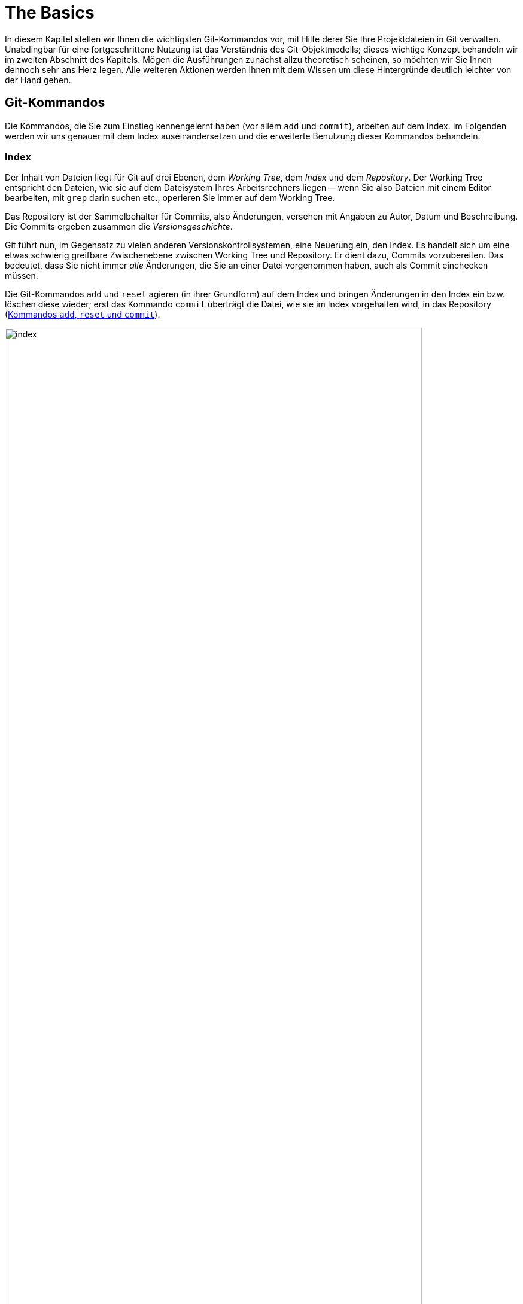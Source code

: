 // adapted from: "grundlagen.txt"

[[ch.basics]]
= The Basics
// Grundlagen

// >>> footnotes definitions >>>>>>>>>>>>>>>>>>>>>>>>>>>>>>>>>>>>>>>>>>>>>>>>>>>

:fn12: pass:q[footnote:[ \
Standardmäßig sind Wörter durch ein oder mehr Leerzeichen getrennt; Sie können aber einen anderen regulären Ausdruck angeben, um zu bestimmen, was ein Wort ist: `git diff --word-diff-regex=<regex>`. \
Siehe hierzu auch die Man-Page `git-diff(1)`.]]

:fn13: pass:q[footnote:[ \
Das ist eine Anweisung für den Kernel, welches Programm zum Interpretieren des Scripts verwendet werden soll. \
Typische Shebang-Zeilen sind etwa `&num;!/bin/sh` oder `&num;!/usr/bin/perl`.]]

:fn14: pass:q[footnote:[ \
Genaugenommen führt die Option `-p` direkt in den _Patch-Mode_ des _Interactive-Mode_ von `git add`. \
Der Interactive-Mode wird aber in der Praxis -- im Gegensatz zu dem Patch-Mode -- sehr selten verwendet und ist deswegen hier nicht weiter beschrieben. \
Die Dokumentation dazu finden Sie in der Man-Page `git-add(1)` im Abschnitt "`Interactive Mode`".]]

:fn15: pass:q[footnote:[ \
Git öffnet dann den Hunk in einem Editor; unten sehen Sie eine Anleitung, wie Sie den Hunk editieren: Um gelöschte Zeilen (mit `-` präfigiert) zu löschen – also nicht dem Index hinzuzufügen, sie aber im Working Tree zu behalten! –, ersetzen Sie das Minuszeichen durch ein Leerzeichen (die Zeile wird zu "`Kontext`"). \
Um `+`-Zeilen zu löschen, entfernen Sie diese einfach aus dem Hunk.]]

:fn16: pass:q[footnote:[ \
Sie können Hunks in der Regel aber nicht beliebig teilen. \
Zumindest eine Zeile _Kontext_, also eine Zeile ohne Präfix `+` oder `-`, muss dazwischen liegen. \
Wollen Sie den Hunk dennoch teilen, müssen Sie mit `e` für _edit_ arbeiten.]]

:fn17: pass:q[footnote:[ \
Sie können diese Informationen u.a. in `gitk` sehen oder mit dem Kommando `git log --pretty=fuller`.]]

:fn18: pass:q[footnote:[ \
Tatsächlich erstellt Git einen neuen Commit, dessen Änderungen eine Kombination der Änderungen des alten Commits und des Index ist. \
Der neue Commit _ersetzt_ dann den alten.]]

:fn19: pass:q[footnote:[Durch `git rm` löschen Sie eine Datei mit dem nächsten Commit; sie bleibt jedoch im Commit-Verlauf erhalten. Wie man eine Datei vollständig, also auch aus der Versionsgeschichte, löscht, ist in xref:gitbuch_08.adoc#sec.fb-censor[] nachzulesen.]]

:fn20: footnote:[Dieses und die folgenden Beispiele stammen aus dem Git-Repository.]

:fn21: pass:q[footnote:[ \
Sie können das Repository, das auf den folgenden Seiten detailliert untersucht wird, mit dem Befehl `git clone git://github.com/gitbuch/objektmodell-beispiel.git` herunterladen.]]

:fn22: pass:q[footnote:[ \
https://de.wikipedia.org/wiki/Secure_Hash_Algorithm, "`Schwächen`".]]

// @FIXME DEAD LINK IN FOOTNOTE 23

:fn23: footnote:[http://kerneltrap.org/mailarchive/git/2006/8/27/211001]

:fn24:  pass:q[footnote:[ \
Die technische Dokumentation bietet die Man-Page `gittutorial-2(7)`.]]

:fn25: footnote:[ \
Das Tag-Objekt wird hier nicht dargestellt, da es für das Verständnis der Objektstruktur nicht notwendig ist. \
Sie finden es stattdessen in  <<fig.tag-objekt>>.]

:fn26: pass:q[footnote:[ \
Git speichert sämtliche Objekte unterhalb von `.git/objects`. \
Man unterscheidet zwischen _Loose Objects_ und _Packfiles_. Die "`losen`" Objekte speichern den Inhalt in einer Datei, deren Name der SHA-1-Summe des Inhalts entspricht (Git speichert pro Objekt eine Datei). \
Im Gegensatz dazu sind Packfiles komprimierte _Archive_ von vielen Objekten. \
Das geschieht aus Performancegründen: Nicht nur ist die Übertragung bzw. Speicherung dieser Archive effizienter, auch wird das Dateisystem entlastet.]]

:fn27: pass:q[footnote:[ \
Intern kennt Git natürlich Mechanismen, um Blobs als Deltas anderer Blobs zu erkennen und diese platzsparend zu _Packfiles_ zusammenzuschnüren.]]

:fn28: pass:q[footnote:[ \
Diese beiden Eigenschaften _gerichtet_ und _azyklisch_ sind die einzig notwendige Beschränkung, die man an einen Graphen stellen muss, der Änderungen über Zeit abbildet: Weder kann man zukünftige Änderungen referenzieren (Richtung der Kanten zeigt immer in die Vergangenheit), noch kann man irgendwann an einem Punkt ankommen, von dem aus der Weg schon vorgezeichnet ist (Zirkelschluss).]]

// <<<<<<<<<<<<<<<<<<<<<<<<<<<<<<<<<<<<<<<<<<<<<<<<<<<<<<<<<<<<<<<<<<<<<<<<<<<<<

In diesem Kapitel stellen wir Ihnen die wichtigsten Git-Kommandos vor,
mit Hilfe derer Sie Ihre Projektdateien in Git verwalten. Unabdingbar
für eine fortgeschrittene Nutzung ist das Verständnis des
Git-Objektmodells; dieses wichtige Konzept behandeln wir im zweiten Abschnitt
des Kapitels. Mögen die Ausführungen zunächst allzu theoretisch
scheinen, so möchten wir Sie Ihnen dennoch sehr ans Herz legen. Alle
weiteren Aktionen werden Ihnen mit dem Wissen um diese Hintergründe
deutlich leichter von der Hand gehen.



[[sec.grundlagen]]
== Git-Kommandos

Die Kommandos, die Sie zum Einstieg kennengelernt haben (vor allem
`add` und `commit`), arbeiten auf dem Index. Im
Folgenden werden wir uns genauer mit dem Index auseinandersetzen und
die erweiterte Benutzung dieser Kommandos behandeln.

[[sec.index]]
=== Index

Der Inhalt von Dateien liegt für Git auf drei Ebenen, dem
_Working Tree_, dem _Index_ und dem _Repository_.  Der
Working Tree entspricht den Dateien, wie sie auf dem Dateisystem Ihres
Arbeitsrechners liegen -- wenn Sie also Dateien mit einem Editor
bearbeiten, mit `grep` darin suchen etc., operieren Sie immer
auf dem Working Tree.

Das Repository ist der Sammelbehälter für Commits, also Änderungen,
versehen mit Angaben zu Autor, Datum und Beschreibung. Die Commits
ergeben zusammen die _Versionsgeschichte_.

Git führt nun, im Gegensatz zu vielen anderen
Versionskontrollsystemen, eine Neuerung ein, den Index. Es handelt
sich um eine etwas schwierig greifbare Zwischenebene zwischen Working
Tree und Repository. Er dient dazu, Commits vorzubereiten. Das
bedeutet, dass Sie nicht immer _alle_ Änderungen, die Sie an
einer Datei vorgenommen haben, auch als Commit einchecken müssen.

Die Git-Kommandos `add` und `reset` agieren (in ihrer
Grundform) auf dem Index und bringen Änderungen in den Index ein bzw.
löschen diese wieder; erst das Kommando `commit` überträgt die
Datei, wie sie im Index vorgehalten wird, in das Repository (<<fig.index>>).

.Kommandos `add`, `reset` und `commit`
image::index.png[id="fig.index",scaledwidth="90%",width="90%"]

Im Ausgangszustand, das heißt wenn `git status` die Nachricht
`nothing to commit` ausgibt, sind Working Tree und Index mit
`HEAD` synchronisiert. Der Index ist also nicht
"`leer`", sondern enthält die Dateien im gleichen Zustand, wie
sie im Working Tree vorliegen.

In der Regel ist dann der Arbeitsablauf folgender: Zuerst nehmen Sie mit
einem Editor eine Veränderung am Working Tree vor. Diese Veränderung
wird durch `add` in den Index übernommen und schließlich per
`commit` im Repository abgespeichert.


Sie können sich die Unterschiede zwischen diesen drei Ebenen jeweils
durch das `diff`-Kommando anzeigen lassen.  Ein simples
`git diff` zeigt die Unterschiede zwischen Working Tree und
Index an -- also die Unterschiede zwischen den (tatsächlichen) Dateien
auf Ihrem Arbeitssystem und den Dateien, wie sie eingecheckt würden,
wenn Sie `git commit` aufrufen würden.

Das Kommando `git diff --staged` zeigt hingegen die
Unterschiede zwischen Index (der auch _Staging Area_ genannt
wird) und Repository an, also die Unterschiede, die ein Commit ins
Repository übertragen würde. Im Ausgangszustand, wenn Working Tree und Index
mit `HEAD` synchron sind, erzeugen weder `git diff` noch
`git diff --staged` eine Ausgabe.

Wollen Sie alle
Änderungen an allen Dateien übernehmen, gibt es zwei
Abkürzungen: Zunächst die Option `-u` bzw. `--update`
von `git add`.  Dadurch werden alle Veränderungen in den Index
übertragen, aber noch kein Commit erzeugt. Weiter abkürzen können Sie
mit der Option `-a` bzw.  `--all` von `git
 commit`. Dies ist eine Kombination aus `git add -u` und
`git commit`, wodurch alle Veränderungen an allen Dateien in
einem Commit zusammengefasst werden -- Sie umgehen den Index.
Vermeiden Sie es, sich diese Optionen zur Angewohnheit zu machen -- sie
sind zwar gelegentlich als Abkürzung ganz praktisch, verringern aber
die Flexibilität.




[[sec.diff-color-words]]
==== Diff auf Wortbasis

Ein alternatives Ausgabeformat für `git diff` ist das
sog. _Word-Diff_, das über die Option
`--word-diff` zur Verfügung steht.  Statt der entfernten
und hinzugefügten Zeilen zeigt die Ausgabe von `git diff`
mit einer entsprechenden Syntax sowie farblich kodiert die
hinzugekommenen (grün) und entfernten (rot)
Wörter.{fn12}
Das ist dann praktisch, wenn Sie in
einer Datei nur einzelne Wörter ändern, beispielsweise bei der
Korrektur von AsciiDoc- oder LaTeX-Dokumenten, denn ein Diff ist schwierig zu lesen,
wenn sich hinzugefügte und entfernte Zeile nur durch ein einziges Wort
unterscheiden:


[subs="macros,quotes"]
--------
$ *git diff*
...
-   die Option \`--color-words` zur Verfgung steht. Statt der entfernten
+   die Option \`--color-words` zur Verfügung steht. Statt der entfernten
...
--------


Verwenden Sie hingegen die Option `--word-diff`, so werden nur geänderte
Wörter entsprechend markiert angezeigt; außerdem werden Zeilenumbrüche
ignoriert, was ebenfalls sehr praktisch ist, weil eine Neuausrichtung
der Wörter nicht als Änderung in die Diff-Ausgabe eingeht:

[subs="macros,quotes"]
--------
$ *git diff --word-diff*
...
--color-words zur [-Verfgung-]{+Verfügung+} steht.
...
--------

[TIP]
=================
Falls Sie viel mit Fließtext arbeiten, bietet es sich an, ein Alias zur
Abkürzung dieses Befehls einzurichten, so dass Sie beispielsweise nur
noch `git dw` eingeben müssen:


[subs="macros,quotes"]
------
$ *git config --global alias.dw "diff --word-diff"*
------
=================

[[sec.add-p]]
=== Commits schrittweise erstellen

Warum aber sollte man Commits schrittweise erstellen -- will man nicht
immer alle Änderungen auch einchecken?

Ja, natürlich will man seine Änderungen in der Regel vollständig
übernehmen. Es kann allerdings sinnvoll sein, sie in Schritten
einzupflegen, um etwa die Entwicklungsgeschichte besser abzubilden.

Ein Beispiel: Sie haben in den vergangenen drei Stunden intensiv an
Ihrem Software-Projekt gearbeitet, haben aber, weil es so spannend
war, vergessen, die vier neuen Features in handliche Commits zu
verpacken. Zudem sind die Features über diverse Dateien verstreut.

Im besten Fall wollen Sie also selektiv arbeiten, d.h. nicht alle
Veränderungen aus einer Datei in einen Commit übernehmen, sondern nur
bestimmte Zeilen (Funktionen, Definitionen, Tests, ...), und das auch
noch aus verschiedenen Dateien.

Der Index von Git bietet dafür die gewünschte Flexibilität. Sie
sammeln einige Änderungen im Index und verpacken sie in einem Commit
-- alle anderen Änderungen bleiben aber nach wie vor in den Dateien
erhalten.

Wir wollen das anhand des "`Hello World!`"-Beispiels aus dem
vorigen Kapitel illustrieren.  Zur Erinnerung der Inhalt der Datei
`hello.pl`:

--------
# Hello World! in Perl
print "Hello World!\n";
--------

Nun präparieren wir die Datei so, dass sie mehrere unabhängige
Veränderungen hat, die wir _nicht_ in einem einzelnen Commit
zusammenfassen wollen. Zunächst fügen wir eine _Shebang_-Zeile
am Anfang hinzu.{fn13}
Außerdem
kommt eine Zeile hinzu, die den Autor benennt, sowie eine
Perl-Anweisung `use strict`, die den Perl-Interpreter anweist,
bei der Syntaxanalyse möglichst streng zu sein. Wichtig ist für unser
Beispiel, dass die Datei an mehreren Stellen verändert wurde:

--------
#!/usr/bin/perl
# Hello World! in Perl
# Author: Valentin Haenel
use strict;
print "Hello World!\n";
--------

Mit einem einfachen `git add hello.pl` würden alle neuen Zeilen
dem Index hinzugefügt -- der Stand der Datei im Index wäre also der
gleiche wie im Working Tree. Stattdessen verwenden wir die Option
`--patch` bzw. kurz `-p`.{fn14}
Dies hat zur Folge, dass
wir interaktiv gefragt werden, welche Veränderungen wir dem Index
hinzufügen wollen. Git bietet uns jede Veränderung einzeln an, und wir
können von Fall zu Fall entscheiden, wie wir mit dieser verfahren
wollen:

[subs="macros,quotes"]
--------
$ *git add -p*
diff --git a/hello.pl b/hello.pl
index c6f28d5..908e967 100644
--- a/hello.pl
pass:quotes[\+++ b/hello.pl]
@@ -1,2 +1,5 @@
+\#!/usr/bin/perl
 # Hello World! in Perl
+# Author: Valentin Haenel
+use strict;
 print "Hello World!\n";
Stage this hunk [y,n,q,a,d,/,s,e,?]?
--------

Hier zeigt Git alle Änderungen an, da sie im Code sehr nah
beieinander liegen. Bei weit auseinanderliegenden oder auf
verschiedene Dateien verteilten Veränderungen werden sie getrennt
angeboten. Der Begriff _Hunk_ bezeichnet lose zusammenhängende
Zeilen im Quellcode. Wir haben an dieser Stelle unter anderem folgende Optionen:

--------
Stage this hunk[y,n,q,a,d,/,s,e,?]?
--------

Die Optionen sind jeweils nur einen Buchstaben lang und schwierig zu
merken. Eine kleine Erinnerung erhalten Sie immer durch _[?]_.
Die wichtigsten Optionen haben wir im Folgenden
zusammengefasst.


`y` (_yes_):: Übernimm den aktuellen Hunk in den Index.

`n` (_no_):: Übernimm den aktuellen Hunk nicht.

`q` (_quit_):: Übernimm weder den aktuellen Hunk noch einen der folgenden.

`a` (_all_):: Übernimm den aktuellen Hunk und alle, die folgen (in der aktuellen Datei).

`s` (_split_):: Versuche, den aktuellen Hunk zu teilen.

`e` (_edit_):: Editiere den aktuellen Hunk.{fn15}


In dem Beispiel teilen wir den aktuellen Hunk und geben
`s` für _split_ ein.


[subs="macros,quotes"]
--------
Stage this hunk [y,n,q,a,d,/,s,e,?]? *[s]*
Split into 2 hunks.
@@ -1 +1,2 @@
+#!/usr/bin/perl
 # Hello World! in Perl
--------

Git bestätigt, dass der Hunk erfolgreich geteilt werden konnte, und
bietet uns nun ein Diff an, das nur die Shebang-Zeile
enthält.{fn16}
Wir geben `y` für
_yes_ an und beim nächsten Hunk `q` für _quit_.  Um
zu überprüfen, ob alles geklappt hat, verwenden wir `git diff`
mit der Option `--staged`, die den Unterschied zwischen
Index und `HEAD` (dem neuesten Commit)
anzeigt:

[subs="macros,quotes"]
--------
$ *git diff --staged*
diff --git a/hello.pl b/hello.pl
index c6f28d5..d2cc6dc 100644
--- a/hello.pl
pass:quotes[\+++ b/hello.pl]
@@ -1,2 +1,3 @@
+#!/usr/bin/perl
 # Hello World! in Perl
 print "Hello World!\n";
--------

Um zu sehen, welche Veränderungen sich noch _nicht_ im Index
befinden, reicht ein einfacher Aufruf von `git diff`, der uns
zeigt, dass sich -- wie erwartet -- noch zwei Zeilen im Working Tree
befinden:

[subs="macros,quotes"]
--------
$ *git diff*
diff --git a/hello.pl b/hello.pl
index d2cc6dc..908e967 100644
--- a/hello.pl
pass:quotes[\+++ b/hello.pl]
@@ -1,3 +1,5 @@
 \#!/usr/bin/perl
 # Hello World! in Perl
+# Author: Valentin Haenel
+use strict;
 print "Hello World!\n";
--------


An dieser Stelle könnten wir einen Commit erzeugen, wollen zur
Demonstration aber noch einmal von vorn beginnen. Darum setzen wir
mit `git reset HEAD` den Index zurück.

[subs="macros,quotes"]
--------
$ *git reset HEAD*
Unstaged changes after reset:
M   hello.pl
--------

Git bestätigt und nennt die Dateien, in denen sich Veränderungen
befinden; in diesem Fall ist es nur die eine.

Das Kommando `git reset` ist gewissermaßen das Gegenstück zu
`git add`: Statt Unterschiede aus dem Working Tree in den Index
zu übertragen, überträgt `reset` Unterschiede aus dem
Repository in den Index. Änderungen _in den_ Working Tree zu
übertragen, ist möglicherweise destruktiv, da Ihre Änderungen
verlorengehen könnten. Daher ist dies nur mit der Option
`--hard` möglich, die wir in <<sec.reset>>
behandeln.

Sollten Sie häufiger `git add -p` verwenden, ist es nur eine
Frage der Zeit, bis Sie versehentlich einen Hunk auswählen, den Sie
eigentlich gar nicht wollten. Sollte der Index leer gewesen sein, ist
dies kein Problem, da Sie ihn ja zurücksetzen können, um von vorn
anzufangen. Problematisch wird es erst, wenn Sie bereits viele
Veränderungen im Index aufgezeichnet haben und diese nicht verlieren
möchten, Sie also einen bestimmten Hunk aus dem Index entfernen, ohne
die anderen Hunks anfassen zu wollen.

Analog zu `git add -p` gibt es daher den Befehl `git
  reset -p`, der einzelne Hunks wieder aus dem Index entfernt. Um das
zu demonstrieren, übernehmen wir zunächst alle Veränderungen mit
`git add hello.pl` und starten `git reset -p`.

[subs="macros,quotes"]
--------
$ *git reset -p*
diff --git a/hello.pl b/hello.pl
index c6f28d5..908e967 100644
--- a/hello.pl
pass:quotes[\+++ b/hello.pl]
@@ -1,2 +1,5 @@
+\#!/usr/bin/perl
 # Hello World! in Perl
+# Author: Valentin Haenel
+use strict;
 print "Hello World!\n";
Unstage this hunk [y,n,q,a,d,/,s,e,?]?
--------

Wie bei dem Beispiel mit `git add -p` bietet Git nach und nach
Hunks an, jedoch sind es diesmal alle Hunks im Index. Entsprechend
lautet die Frage: `Unstage this hunk [y,n,q,a,d,/,s,e,?]?`, also
ob wir den Hunk wieder aus dem Index herausnehmen möchten. Wie gehabt,
erhalten wir durch die Eingabe des Fragezeichens eine erweiterte
Beschreibung der verfügbaren Optionen.  Wir drücken an dieser Stelle
einmal `s` für _split_, einmal `n` für _no_
und einmal `y` für _yes_.  Damit sollte sich jetzt nur die
Shebang-Zeile im Index befinden:


[subs="macros,quotes"]
--------
$ *git diff --staged*
diff --git a/hello.pl b/hello.pl
index c6f28d5..d2cc6dc 100644
--- a/hello.pl
pass:quotes[\+++ b/hello.pl]
@@ -1,2 +1,3 @@
+#!/usr/bin/perl
 # Hello World! in Perl
 print "Hello World!\n";
--------



[TIP]
=================
Bei den interaktiven Modi von `git add` und `git
reset` müssen Sie nach Eingabe einer Option die Enter-Taste
drücken.  Mit folgender Konfigurationseinstellung sparen Sie sich
diesen zusätzlichen Tastendruck.

[subs="macros,quotes"]
--------
$ *git config --global interactive.singlekey true*
--------
=================



Ein Wort der Warnung:
Ein `git add -p` kann dazu verleiten, Versionen einer Datei
einzuchecken, die nicht lauffähig oder syntaktisch korrekt sind
(z.B. weil Sie eine wesentliche Zeile vergessen haben). Verlassen
Sie sich daher nicht darauf, dass Ihr Commit korrekt ist, nur weil
`make` -- was auf den Dateien des Working Tree arbeitet! --
erfolgreich durchläuft. Auch wenn ein späterer Commit das Problem
behebt, stellt dies unter anderem bei der automatisierten Fehlersuche
via Bisect (siehe <<sec.bisect>>) ein Problem dar.



[[sec.commit]]
=== Commits erstellen

Sie wissen nun, wie Sie Änderungen zwischen Working Tree, Index und
Repository austauschen. Wenden wir uns nun dem Kommando `git
  commit` zu, mit dem Sie Änderungen im Repository
"`festschreiben`".

Ein Commit hält den Stand aller Dateien Ihres Projekts zu einem
bestimmten Zeitpunkt fest und enthält zudem
Metainformationen:{fn17}


* Name des Autors und E-Mail-Adresse
* Name des Committers und E-Mail-Adresse
* Erstellungsdatum
* Commit-Datum


Tatsächlich ist es so, dass der Name des Autors _nicht_ der Name
des Committers (der den Commit einpflegt) sein muss.  Häufig werden
Commits von Maintainern integriert oder bearbeitet (z.B.
durch `rebase`, was auch die Committer-Informationen anpasst,
siehe <<sec.rebase>>).  Die Committer-Informationen sind aber
in der Regel von nachrangiger Bedeutung -- die meisten Programme
zeigen nur den Autor und das Datum der Commit-Erstellung an.

Wenn Sie einen Commit erstellen, verwendet Git die im vorherigen
Abschnitt konfigurierten Einstellungen `user.name` und
`user.email`, um den Commit zu kennzeichnen.

Bei einem Aufruf von `git commit` ohne zusätzliche Argumente
fasst Git alle Veränderungen im Index zu einem Commit zusammen und
öffnet einen Editor, mit dem Sie eine Commit-Message erstellen.  Die
Nachricht enthält jedoch immer eine mit Rautezeichen (`#`)
auskommentierte Anleitung bzw. Informationen darüber, welche Dateien
durch den Commit geändert werden. Rufen Sie `git commit -v`
auf, erhalten Sie unterhalb der Anleitung noch ein Diff der
Änderungen, die Sie einchecken werden. Das ist vor allem praktisch, um
einen Überblick über die Änderungen zu behalten und die
Auto-Vervollständigungsfunktion Ihres Editors zu verwenden.

Sobald Sie den Editor beenden, erstellt Git den Commit. Geben Sie
keine Commit-Nachricht an oder löschen den gesamten Inhalt der Datei,
bricht Git ab und erstellt keinen Commit.

Wollen Sie nur eine Zeile schreiben, bietet sich die Option
`--message` oder kurz `-m` an, mit der Sie direkt auf
der Kommandozeile die Nachricht angeben und so den Editor umgehen:

[subs="macros,quotes"]
--------
$ *git commit -m "Dies ist die Commit-Nachricht"*
--------

[[sec.ci-amend]]
==== Einen Commit verbessern

Wenn Sie vorschnell `git commit` eingegeben haben, den Commit aber noch geringfügig verbessern wollen, hilft die
Option `--amend` ("`berichtigen`"). Die Option
veranlasst Git, die Änderungen im Index dem eben getätigten Commit
"`hinzuzufügen`".{fn18}
Außerdem können Sie die
Commit-Nachricht anpassen. Beachten Sie, dass sich die SHA-1-Summe des
Commits in jedem Fall ändert.

Mit dem Aufruf `git commit --amend` verändern Sie nur den
aktuellen Commit auf einem Branch. Wie Sie weiter zurückliegende
Commits verbessern, beschreibt <<sec.rebase-onto-ci-amend>>.

[TIP]
============
Der Aufruf von `git commit --amend` startet automatisch einen Editor, so
dass Sie auch noch die Commit-Nachricht bearbeiten können. Häufig wollen
Sie aber nur noch eine kleine Korrektur an einer Datei vornehmen, ohne die
Nachricht anzupassen. Für die Autoren bewährt sich in dieser Situation
ein Alias `fixup`:

[subs="macros,quotes"]
-------
$ *git config --global alias.fixup "commit --amend --no-edit"*
-------
============

[[sec.commit-msg]]
==== Gute Commit-Nachrichten

Wie sollte eine Commit-Nachricht aussehen?  An der äußeren Form lässt
sich nicht viel ändern: Die Commit-Nachricht muss mindestens eine
Zeile lang sein, die am besten aber maximal 50 Zeichen umfasst. Das
macht Auflistungen der Commits besser lesbar.  Sofern Sie eine
genauere Beschreibung hinzufügen wollen (was äußerst empfehlenswert
ist!), trennen Sie diese von der ersten Zeile durch eine Leerzeile.
Keine Zeile sollte -- wie auch bei E-Mails üblich -- länger als 76
Zeichen sein.

Commit-Nachrichten folgen oft den Gewohnheiten oder Besonderheiten
eines Projekts. Möglicherweise gibt es Konventionen, wie zum Beispiel
Referenzen zum Bugtracking- oder Ticket-System oder ein Link zur
entsprechenden API-Dokumentation.

Beachten Sie die folgenden Punkte beim Verfassen einer
Commit-Beschreibung:


* Erstellen Sie niemals leere Commit-Nachrichten. Auch
  Commit-Nachrichten wie `Update`, `Verbesserung`,
  `Fix` etc. sind ebenso aussagekräftig wie eine leere
  Nachricht -- dann können Sie es auch gleich lassen.

* Ganz wichtig: Beschreiben Sie, _warum_ etwas verändert
  wurde und welche Implikationen das haben kann. _Was_ verändert
  wurde, ist immer aus dem Diff ersichtlich!

* Seien Sie kritisch und vermerken Sie, wenn Sie glauben,
  dass noch Verbesserungsbedarf besteht oder der Commit möglicherweise
  an anderer Stelle Fehler einführt.

* Die erste Zeile sollte nicht länger als 50 Zeichen sein,
  damit bleibt die Ausgabe der Versionsgeschichte stets gut formatiert
  und lesbar.

* Wird die Nachricht länger, sollte in der ersten Zeile eine
  kurze Zusammenfassung (mit den wichtigen Schlagwörtern) stehen.
  Nach einer Leerzeile folgt dann eine umfangreiche Beschreibung.


Wir können nicht häufig genug betonen, wie wichtig eine gute
Commit-Beschreibung ist. Beim Commit sind einem Entwickler die
Änderungen noch gut im Gedächtnis, aber schon nach wenigen Tagen ist
die Motivation dahinter oft vergessen. Auch Ihre Kollegen oder
Projektmitstreiter werden es Ihnen danken, weil sie Änderungen viel
schneller erfassen können.

Eine gute Commit-Nachricht zu schreiben hilft auch, kurz darüber zu
reflektieren, was schon geschafft ist und was noch ansteht. Vielleicht
merken Sie beim Schreiben, dass Sie noch ein wesentliches Detail
vergessen haben.

Man kann auch über eine Zeitbilanz argumentieren: Die Zeit, die Sie
benötigen, um eine gute Commit-Nachricht zu schreiben, beläuft sich
auf ein bis zwei Minuten.  Um wie viel Zeit wird sich die Fehlersuche
aber verringern, wenn jeder Commit gut dokumentiert ist? Wie viel Zeit
sparen Sie anderen (und sich selbst), wenn Sie zu einem --
möglicherweise schwer verständlichen -- Diff noch eine gute
Beschreibung mitliefern? Auch das Blame-Tool, das jede Zeile einer Datei mit
dem Commit, der sie zuletzt geändert hat, annotiert, wird bei
ausführlichen Commit-Beschreibungen zu einem unerlässlichen Hilfsmittel
werden (siehe <<sec.blame>>).

Wenn Sie nicht gewöhnt sind, ausführliche Commit-Nachrichten zu
schreiben, fangen Sie heute damit an. Übung macht den Meister, und
wenn Sie sich erst einmal daran gewöhnt haben, geht die Arbeit schnell
von der Hand -- Sie selbst und andere profitieren davon.

Das Repository des Git-Projekts ist ein Paradebeispiel für gute
Commit-Nachrichten. Ohne Details von Git zu kennen, wissen Sie schnell,
wer warum was geändert hat. Außerdem sieht man, durch wie viele Hände
solch ein Commit geht, bevor er integriert wird.

Leider sind die Commit-Nachrichten in den meisten Projekten dennoch
sehr spartanisch gehalten; seien Sie also nicht enttäuscht, wenn Ihre
Mitstreiter schreibfaul sind, sondern gehen Sie mit gutem Beispiel und
ausführlichen Beschreibungen voran.

[[sec.git-mv-rm]]
=== Dateien verschieben und löschen

Wenn Sie Dateien, die von Git verwaltet werden, löschen oder
verschieben wollen, dann verwenden Sie dafür `git rm` bzw.
`git mv`. Sie wirken wie die regulären Unix-Kommandos,
modifizieren aber darüber hinaus den Index, so dass die Aktion in den
nächsten Commit einfließt.{fn19}

Analog zu den Standard-Unix-Kommandos akzeptiert `git rm` auch
die Optionen `-r` und `-f`, um rekursiv zu löschen bzw.
das Löschen zu erzwingen. Auch `git mv` bietet eine Option
`-f` (_force_), falls der neue Dateiname schon existiert
und überschrieben werden soll. Beide Kommandos akzeptieren die Option
`-n` bzw. `--dry-run`, die bewirkt, dass der Vorgang
simuliert wird, Dateien also nicht modifiziert werden.


[TIP]
================
Um eine Datei _nur_ aus dem Index zu löschen, verwenden Sie
`git rm --cached`. Sie bleibt dann im Working Tree
erhalten.
================


Sie werden häufiger vergessen, eine Datei über `git mv` zu
verschieben oder per `git rm` zu löschen, und stattdessen die
Standard-Unix-Kommandos verwenden. In diesem Fall markieren Sie die
(schon per `rm` gelöschte) Datei einfach auch als gelöscht im
Index, und zwar per `git rm <datei>`.

Für eine Umbenennung gehen Sie so vor: Markieren Sie zunächst den
alten Dateinamen per `git rm <alter-name>` als gelöscht.  Fügen
Sie dann die neue Datei hinzu: `git add <neuer-name>`.
Überprüfen Sie anschließend per `git status`, ob die Datei als
"`umbenannt`" gekennzeichnet ist.


[TIP]
================
Intern spielt es für Git keine Rolle, ob Sie eine Datei regulär per
`mv` verschieben, dann `git add <neuer-name>` und `git rm
<alter-name>` ausführen. In jedem Fall wird lediglich die Referenz auf
ein Blob-Objekt geändert (siehe <<sec.objektmodell>>).

Git kommt allerdings mit einer sogenannten _Rename Detection_: Wenn
ein Blob gleich ist und nur von einem anderen Dateinamen referenziert
wird, dann fasst Git dies als eine Umbenennung auf.  Wollen Sie die
Geschichte einer Datei untersuchen und ihr bei eventuellen
Umbenennungen folgen, verwenden Sie das folgende Kommando:

[subs="macros,quotes"]
--------
$ *git log --follow -- &lt;datei&gt;*
--------
================


[[sec.grep]]
=== grep auf einem Repository

Wenn Sie nach einem Ausdruck in allen Dateien Ihres Projektes suchen
wollen, bietet sich normalerweise ein Aufruf von `grep -R
<ausdruck> .` an.


Git bietet allerdings ein eigenes Grep-Kommando, das Sie per
`git grep <ausdruck>` aufrufen. In der Regel sucht das
Kommando den Ausdruck in allen von Git verwalteten Dateien. Wollen Sie
stattdessen nur einen Teil der Dateien untersuchen, können Sie das
Muster explizit angeben. Mit folgendem Kommando finden Sie alle
Vorkommnisse von `border-color` in allen CSS-Dateien:



[subs="macros,quotes"]
--------
$ *git grep border-color -- \_&#42;.css_*
--------

Die Grep-Implementation von Git unterstützt alle gängigen Flags, die
auch in GNU Grep vorhanden sind. Allerdings ist ein Aufruf von
`git grep` in der Regel um eine Größenordnung schneller, da Git
durch die Objektdatenbank sowie das Multithread-Design des Kommandos
wesentliche Performance-Vorteile hat.

[TIP]
=============
Die populäre `grep`-Alternative `ack` zeichnet sich vor allem dadurch
aus, dass es die auf das Suchmuster passenden Zeilen einer Datei unter
einer entsprechenden "`Überschrift`" zusammenfasst, sowie prägnante
Farben verwendet. Sie können die Ausgabe von `ack` mit `git grep`
emulieren, indem Sie folgendes Alias verwenden:

[subs="macros,quotes"]
-------
$ *git config alias.ack &#39;!git -c color.grep.filename="green bold" \*
  *-c color.grep.match="black yellow" -c color.grep.linenumber="yellow bold" \*
  *grep -n --break --heading --color=always --untracked&#39;*
-------
=============


[[sec.git-log]]
=== Die Projektgeschichte untersuchen

Mit `git log` untersuchen Sie die Versionsgeschichte des
Projekts. Die Optionen dieses Kommandos (die großteils auch für
`git show` funktionieren) sind sehr umfangreich, wir werden im
Folgenden die wichtigsten vorstellen.

Ohne weitere Argumente gibt `git log` für jeden Commit Autor,
Datum, Commit-ID sowie die komplette Commit-Nachricht aus.  Das ist
dann praktisch, wenn Sie einen schnellen Überblick benötigen, wer wann
was gemacht hat. Allerdings ist die Liste etwas unhandlich, sobald Sie
viele Commits betrachten.

Wollen Sie nur die kürzlich erstellten Commits anschauen, begrenzen Sie die
Ausgabe von `git log` durch die Option `-<n>` auf _n_
Commits. Die letzten vier Commits erhalten Sie zum Beispiel mit:

[subs="macros,quotes"]
--------
$ *git log -4*
--------

Um einen einzelnen Commit anzuzeigen, geben Sie stattdessen ein:

[subs="macros,quotes"]
--------
$ *git log -1 &lt;commit&gt;*
--------

Das Argument `<commit>` ist eine legale Bezeichnung für einen einzelnen
Commit, z.B. die Commit-ID bzw. SHA-1-Summe. Wenn Sie jedoch
nichts angeben, verwendet Git automatisch `HEAD`. Abgesehen von einzelnen
Commits versteht das Kommando allerdings auch sog. _Commit-Ranges_ (Reihe
von Commits), siehe <<sec.commit-ranges-intro>>.

Die Option `-p` (`--patch`) fügt den vollen Patch im
Unified-Diff-Format unter der Beschreibung an. Damit ist also ein
`git show <commit>` von der Ausgabe äquivalent zu `git
  log -1 -p <commit>`.

Wollen Sie die Commits in komprimierter Form anzeigen, empfiehlt sich
die Option `--oneline`: Sie fasst jeden Commit mit seiner
abgekürzten SHA-1-Summe und der ersten Zeile der Commit-Nachricht
zusammen. Daher ist es wichtig, dass Sie in dieser Zeile möglichst
hilfreiche Informationen verpacken! Das sieht dann zum Beispiel so
aus:{fn20}

[subs="macros,quotes"]
--------
$ *git log --oneline*
*25f3af3* Correctly report corrupted objects
*786dabe* tests: compress the setup tests
*91c031d* tests: cosmetic improvements to the repo-setup test
*b312b41* exec_cmd: remove unused extern
--------

Die Option `--oneline` ist nur ein Alias für
`--pretty=oneline`. Es gibt noch andere Möglichkeiten, die
Ausgabe von `git log` anzupassen. Die möglichen Werte für die
Option `--pretty` sind:



`oneline`::  Commit-ID und erste Zeile der   Beschreibung


`short`::  Commit-ID, erste Zeile der
  Beschreibung sowie Autor des Commits; Ausgabe umfasst vier Zeilen.


`medium`::  Default; Ausgabe von Commit-ID, Autor,
  Datum und kompletter Beschreibung.


`full`::  Commit-ID, Name des Autors, Name des
  Committers und vollständige Beschreibung -- _kein_ Datum.


`fuller`::  Wie `medium`, aber zusätzlich
  Datum und Name des Committers.


`email`::  Formatiert die Informationen von
  `medium` so, dass sie wie eine E-Mail aussehen.


`format:<string>`::  Durch Platzhalter beliebig
  anpassbares Format; für Details siehe die Man-Page `git-log(1)`,
  Abschnitt "`Pretty Formats`".


Unabhängig davon können Sie unterhalb der Commit-Nachricht weitere
Informationen über die Veränderungen durch den Commit ausgeben.
Betrachten Sie folgende Beispiele, in denen deutlich wird, welche
Dateien an wie vielen Stellen geändert wurden:

[subs="macros,quotes"]
--------
$ *git log -1 --oneline 4868b2ea*
4868b2e setup: officially support --work-tree without --git-dir

$ git log -1 --oneline *--name-status* 4868b2ea
4868b2e setup: officially support --work-tree without --git-dir
M       setup.c
M       t/t1510-repo-setup.sh

$ git log -1 --oneline *--stat* 4868b2ea
4868b2e setup: officially support --work-tree without --git-dir
 setup.c               |   19 +++++
 t/t1510-repo-setup.sh |  210 pass:quotes[+++\+\+\+\+\+\+\+\+\+\+\+\+\+\+\++++++------------------]
 2 files changed, 134 insertions(+), 95 deletions(-)

$ git log -1 --oneline *--shortstat* 4868b2ea
4868b2e setup: officially support --work-tree without --gi-dir
 2 files changed, 134 insertions(+), 95 deletions(-)
--------


[[sec.git-log-dates]]
==== Zeitliche Einschränkungen

Sie können die anzuzeigenden Commits zeitlich eingrenzen, und zwar mit
den Optionen `--after` bzw. `--since` sowie
`--until` bzw. `--before`. Die Optionen sind jeweils
synonym, liefern also dieselben Ergebnisse.

Sie können absolute Daten in jedem gängigen Format angeben oder auch
relative Daten, hier einige Beispiele:

[subs="macros,quotes"]
--------
$ *git log --after=&#39;Tue Feb 1st, 2011&#39;*
$ *git log --since=&#39;2011-01-01&#39;*
$ *git log --since=&#39;two weeks ago&#39; --before=&#39;one week ago&#39;*
$ *git log --since=&#39;yesterday&#39;*
--------

[[sec.git-log-files]]
==== Einschränkungen auf Dateiebene

Geben Sie nach einem `git log`-Aufruf einen oder mehrere Datei-
oder Verzeichnisnamen an, wird Git nur die Commits anzeigen, die
zumindest eine der angegebenen Dateien betrifft. Gute Strukturierung
eines Projekts vorausgesetzt, lässt sich die Ausgabe der Commits stark
begrenzen und eine bestimmte Änderung rasch finden.

Da Dateinamen möglicherweise mit Branches oder Tags kollidieren,
sollten Sie die Dateinamen sicherheitshalber nach einem `--`
angeben, der besagt, dass nur noch Datei-Argumente folgen.

[subs="macros,quotes"]
--------
$ *git log -- main.c*
$ *git log -- &#42;.h*
$ *git log -- Documentation/*
--------

Diese Aufrufe geben nur die Commits aus, in denen Änderungen an der
Datei `main.c`, einer `.h`-Datei respektive an einer
Datei unterhalb von `Documentation/` vorgenommen wurden.

[[sec.git-log-grep]]
==== grep für Commits

Sie können auch im Stile von `grep` nach Commits suchen; hier
stehen die Optionen `--author`, `--committer` und
`--grep` zur Verfügung.

Die ersten beiden Optionen filtern die Commits erwartungsgemäß nach
Autor- bzw.  Committer-Name oder -Adresse. So listen Sie zum Beispiel alle
Commits, die Linus Torvalds seit Anfang 2010 gemacht hat:

[subs="macros,quotes"]
--------
$ *git log --since=&#39;2010-01-01&#39; --author=&#39;Linus Torvalds&#39;*
--------

Hier können Sie auch nur Teile des Namens bzw. der E-Mail-Adresse angeben; die
Suche nach `_Linus_` würde also dasselbe Ergebnis produzieren.

Mit `--grep` suchen Sie zum Beispiel nach Schlagwörtern oder
Satzteilen in der Commit-Nachricht, etwa nach allen Commits, in denen
das Wort "`fix`" vorkommt (ohne die Groß- und Kleinschreibung
zu beachten):

[subs="macros,quotes"]
--------
$ *git log -i --grep=fix*
--------

Die Option `-i` (bzw. `--regexp-ignore-case`) bewirkt, dass
`git log` die Groß- und Kleinschreibung des Musters ignoriert
(funktioniert auch in Verbindung mit `--author` und
`--committer`).

Alle drei Optionen behandeln die Werte -- wie `grep` auch --
als reguläre Ausdrücke (siehe die Man-Page `regex(7)`). Durch
`-E` und `-F` wird das Verhalten der
Optionen analog zu `egrep` und `fgrep` umgestellt:
erweiterte reguläre Ausdrücke zu verwenden bzw. nach dem literalen
Suchterm (dessen spezielle Zeichen ihre Bedeutung verlieren) zu suchen.





[TIP]
================
Um nach _Änderungen_ zu suchen, verwenden Sie das sog.  _Pickaxe_-Tool
("`Spitzhacke`"). So finden Sie Commits, in deren Diff ein bestimmter
regulärer Ausdruck vorkommt ("``grep` für Diffs`"):

[subs="macros,quotes"]
--------
$ *git log -p -G&lt;regex&gt;*
--------

Der `<regex>` ist direkt, d.h. ohne Leerzeichen, nach der
Pickaxe-Option `-G` anzugeben. Die Option `--pickaxe-all` bewirkt, dass
alle Veränderungen des Commits aufgelistet werden, nicht nur
diejenigen, die die gesuchte Änderung enthalten.

Beachten Sie, dass in früheren Git-Versionen für diese Operation die
Option `-S` zuständig war, die allerdings einen Unterschied zu
`-G` aufweist: Sie findet nur die Commits, die die _Anzahl_ der
Vorkommnisse des Musters ändern -- insbesondere werden
Code-Verschiebungen, also Entfernen und Hinzufügen an anderer Stelle in
einer Datei, nicht gefunden.
================

Mit diesen Werkzeugen gerüstet, können Sie nun selbst Massen von
Commits bändigen. Geben Sie nur entsprechend viele Kriterien an, um
die Anzahl der Commits zu verringern.


[[sec.commit-ranges-intro]]
=== Commit-Ranges

Bisher haben wir lediglich Kommandos betrachtet, die nur einen
einzelnen Commit als Argument fordern, explizit identifiziert durch
seine Commit-ID oder implizit durch den symbolischen Namen
`HEAD`, der den jeweils aktuellsten Commit referenziert.

Das Kommando `git show` zeigt Informationen zu einem Commit an,
das Kommando `git log` beginnt bei einem Commit, und geht dann
so weit in der Versionsgeschichte zurück, bis der Anfang des
Repositorys (der sogenannte _Root-Commit_) erreicht ist.

Ein wichtiges Hilfsmittel, um eine Reihe von Commits anzugeben, sind
sogenannte Commit-Ranges der Form `<commit1>..<commit2>`.  Da
wir bislang noch nicht mit mehreren Branches (Zweigen) arbeiten,
ist dies einfach ein Ausschnitt der Commits in einem Repository, und
zwar von `<commit1>` exklusive bis `<commit2>`
inklusive. Sofern Sie eine der beiden Grenzen weglassen, nimmt Git
dafür den Wert `HEAD` an.

[[sec.git-diff]]
=== Unterschiede zwischen Commits

Das Kommando `git show` bzw. `git log -p` hat bisher
immer nur den Unterschied zu dem jeweils vorherigen Commit ausgegeben.
Wollen Sie die Unterschiede mehrerer Commits einsehen, hilft
das Kommando `git diff`.

Das Diff-Kommando erfüllt mehrere Aufgaben. Wie bereits gesehen,
können Sie ohne weitere Angabe von Commits die Unterschiede zwischen
Working Tree und Index bzw. mit der Option `--staged` die
Unterschiede zwischen Index und `HEAD` untersuchen.

Wenn Sie dem Kommando aber zwei Commits bzw. eine Commit-Range
übergeben, wird stattdessen der Unterschied zwischen diesen
Commits angezeigt.



[[sec.objektmodell]]
== Das Objektmodell

Git basiert auf einem simplen, aber äußerst mächtigen Objektmodell. Es
dient dazu, die typischen Elemente eines Repositorys (Dateien,
Verzeichnisse, Commits) und die Entwicklung über die Zeit abzubilden.
Das Verständnis dieses Modells ist von großer Bedeutung und hilft sehr
dabei, von typischen Git-Arbeitsschritten zu abstrahieren und sie
so besser zu verstehen.

Im Folgenden dient uns als Beispiel wieder ein "`Hello
World!`"-Programm, diesmal in der Programmiersprache Python.{fn21}

.Hello World!-Programm in Python
image::objektmodell-programm-crop.png[id="fig.objektmodell-program-crop",scaledwidth="25%",width="25%"]

Das Projekt besteht aus der Datei `hello.py` sowie einer
`README`-Datei und einem Verzeichnis `test`. Führt man
das Programm mit dem Befehl `python hello.py` aus,  erhält
man die Ausgabe: `Hello World!`. In dem Verzeichnis
`test` liegt ein simples Shell-Script, `test.sh`,
das eine Fehlermeldung anzeigt, sollte das Python-Programm nicht
wie erwartet den String `Hello World!` ausgeben.

Das Repository für dieses Projekt besteht aus den folgenden vier
Commits:

[subs="macros,quotes"]
--------
$ *git log --oneline*
e2c67eb Kommentar fehlte
8e2f5f9 Test Datei
308aea1 README Datei
b0400b0 Erste Version
--------

[[sec.sha1]]
=== SHA-1 – der sichere Hash-Algorithmus


SHA-1 ist ein sicherer Hash-Algorithmus ('Secure Hash
  Algorithm'), der eine Prüfsumme digitaler Informationen berechnet:
die SHA-1-Summe.  Der Algorithmus wurde 1995 vom amerikanischen
_National Institute of Standards and Technology_ (NIST) und der
_National Security Agency_ (NSA) vorgestellt.  SHA-1 wurde für
kryptographische Zwecke entwickelt und findet bei der
Integritätsprüfung von Nachrichten sowie als Basis für digitale
Signaturen Anwendung. Die Funktionsweise stellt <<fig.sha>> dar, wo wir die Prüfsumme von `hello.py`
berechnen.


Es handelt sich bei dem Algorithmus um eine mathematische
Einwegfunktion, die eine Bit-Sequenz mit maximaler Länge 2^64^-1
Bit (ca. 2{nbsp}Exbibyte) auf eine Prüfsumme der Länge 160{nbsp}Bit
(20{nbsp}Byte) abbildet.  Die Prüfsumme wird üblicherweise als hexadezimale
Zeichenkette der Länge 40 dargestellt. Der Algorithmus führt bei
dieser Länge der Prüfsumme zu 2^160^ (ca. 1.5 · 10^49^)
verschiedenen Kombinationen, und daher ist es sehr, sehr
unwahrscheinlich, dass zwei Bit-Sequenzen die gleiche Prüfsumme haben.
Diese Eigenschaft wird als _Kollisionssicherheit_ bezeichnet.


.SHA-1-Algorithmus
image::sha.png[id="fig.sha",scaledwidth="90%",width="90%"]


Allen Bemühungen der Kryptologen zum Trotz wurden vor einigen Jahren
verschiedene theoretische Angriffe auf SHA-1 bekannt, die das Erzeugen
von Kollisionen mit einem erheblichen Rechenaufwand möglich machen
sollen.{fn22}
Aus diesem Grund empfiehlt das NIST heute die
Verwendung der Nachfolger von SHA-1: SHA-256, SHA-384 und SHA-512, die
über längere Prüfsummen verfügen und somit das Erzeugen von
Kollisionen erschweren. Auf der Git-Mailingliste wurde debattiert, ob
man zu einer dieser Alternativen wechseln solle, doch wurde dieser
Schritt nicht als nötig
erachtet.{fn23}


Denn obwohl ein theoretischer Angriffsvektor auf den SHA-1-Algorithmus
besteht, beeinträchtigt dies nicht die Sicherheit von Git. Die
Integrität eines Repositorys wird nämlich nicht vorrangig durch die
Kollisionssicherheit eines Algorithmus geschützt, sondern dadurch,
dass viele Entwickler identische Kopien des Repositorys haben.

Der SHA-1-Algorithmus spielt bei Git eine zentrale Rolle, da er
verwendet wird, um Prüfsummen von den im Git-Repository gespeicherten
Daten, den _Git-Objekten_, zu bilden. Damit sind diese leicht und
eindeutig als SHA-1-Summe ihres Inhalts zu referenzieren.  Im
täglichen Umgang mit Git werden Sie meist nur SHA-1-Summen von Commits
verwenden, sog. Commit-IDs. Diese Referenz kann an viele
Git-Kommandos, wie z.B.{empty}{nbsp}`git show` und `git diff`,
übergeben werden. Je nach Repository müssen Sie oft nur die ersten
Zeichen einer SHA-1-Summe angeben, da ein Präfix in der Praxis
ausreicht, um einen Commit eindeutig zu identifizieren.

[[sec.objekte]]
=== Die Git-Objekte

Alle in einem Repository gespeicherten Daten liegen als
_Git-Objekte_ vor. Man unterscheidet vier
Typen:{fn24}



[[tab.cgit-options]]
.Git-Objekte
[options="header",cols="1,2,2,2"]
|=====================
| Objekt | Speichert... | Referenziert andere Objekte | Entsprechung
| Blob | Dateiinhalt | Nein | Datei
| Tree | Blobs und Trees | Ja | Verzeichnis
| Commit | Projekt-Zustand | Ja, einen Tree und weitere Commits | Snapshot/Archiv zu einem Zeitpunkt
| Tag | Tag-Informationen | Ja, ein Objekt | Benennung wichtiger Snapshots oder Blobs
|=====================

<<fig.objekte>> zeigt drei Objekte aus dem
Beispielprojekt -- einen Blob, einen Tree und einen
Commit.{fn25}
Die Darstellung der einzelnen Objekte enthält den Objekttyp, die Größe
in Byte, die SHA-1-Summe sowie den Inhalt. Der Blob enthält den Inhalt
der Datei `hello.py` (aber nicht den Dateinamen).  Der Tree
enthält Referenzen auf je einen Blob für jede Datei in dem Projekt,
also eine für `hello.py` sowie eine für `README`,
außerdem einen Tree pro Unterverzeichnis, also in diesem Fall nur
einen einzigen für `test`. Die Dateien in den
Unterverzeichnissen werden separat in den jeweiligen Trees
referenziert, die diese Unterverzeichnisse abbilden.



.Git-Objekte
image::objekte.png[id="fig.objekte",scaledwidth="90%",width="90%"]


Das Commit-Objekt enthält also genau _eine_ Referenz auf einen
Tree, und zwar auf den Tree des Projekt-Inhalts -- dies ist ein
Schnappschuss des Projekt-Zustands. Des weiteren enthält das
Commit-Objekt eine Referenz auf dessen direkten Vorfahren sowie die
Metadaten "`Autor`" und "`Committer`" und die
Commit-Nachricht.

Viele Git-Kommandos erwarten als Argument einen Tree. Da aber z.B.
ein Commit einen Tree referenziert, spricht man hier von einem sog.
_tree-ish_, d.h. Tree-_artigen_ Argument. Gemeint ist
damit jedes Objekt, das sich zuletzt auf einen Tree auflösen lässt.
In diese Kategorie fallen auch Tags (vgl. <<sec.tags>>).
Analog bezeichnet _commit-ish_ ein Argument, das sich auf einen
Commit auflösen lässt.

Dateiinhalte werden immer in Blobs gespeichert. Trees enthalten nur
Referenzen zu Blobs und anderen Trees in Form der SHA-1-Summen dieser
Objekte. Ein Commit wiederum referenziert _einen_ Tree.

[[sec.od]]
=== Die Objektdatenbank

Alle Git-Objekte werden in der _Objektdatenbank_ gespeichert und
sind durch ihre eindeutige SHA-1-Summe identifizierbar, d.h. Sie
können ein Objekt, nachdem es gespeichert wurde, über seine
SHA-1-Summe in der Datenbank finden. Dadurch funktioniert die
Objektdatenbank im Prinzip wie eine große _Hash-Tabelle_, wo die
SHA-1-Summen als Schlüssel für den gespeicherten
Inhalt{empty}{fn26} dienen:

[subs="macros,quotes"]
--------
e2c67eb -> *commit*
8e2f5f9 -> *commit*
308aea1 -> *commit*
b0400b0 -> *commit*
a26b00a -> *tree*
6cf9be8 -> *blob*  (README)
52ea6d6 -> *blob*  (hello.py)
c37fd6f -> *tree*  (test)
e92bf15 -> *blob*  (test/test.sh)
5b4b58b -> *tree*
dcc027b -> *blob*  (hello.py)
e4dc644 -> *tree*
a347f5e -> *tree*
--------

Sie sehen zunächst die vier Commits, die das Repository ausmachen,
unter anderem auch den in  <<fig.objekte>> gezeigten
Commit `e2c67eb`.  Darauf folgen Trees und Blobs, jeweils mit
Datei- bzw. Verzeichnisentsprechung.  Sogenannte 'Top-Level
  Trees' haben keinen Verzeichnisnamen: Sie referenzieren die oberste
Ebene eines Projekts. Ein Commit referenziert immer einen Top-Level
Tree, daher gibt es davon auch vier Stück.


Die hierarchische Beziehung der oben aufgelisteten Objekte stellt
<<fig.objekte-zusammenhang>> dar.  Sie sehen auf der
linken Seite die vier Commits, die sich bereits im Repository
befinden, auf der rechten Seite die referenzierten Inhalte des
aktuellsten Commits (C4). So enthält jeder Commit, wie schon
beschrieben, eine Referenz zu seinem direkten Vorfahren (auf den so
entstehenden Graph von Commits wird weiter unten eingegangen).  Dieser
Zusammenhang wird durch die Pfeile, die von einem Commit zum nächsten
zeigen, illustriert.


.Hierarchische Beziehung der Git-Objekte
image::objekte-zusammenhang.png[id="fig.objekte-zusammenhang",scaledwidth="65%",width="65%"]


Jeder Commit referenziert den Top-Level Tree -- auch der Commit
C4 in dem Beispiel. Der Top-Level Tree wiederum referenziert
die Dateien `hello.py` und `README` in Form von Blobs
sowie das Unterverzeichnis `test` in Form eines weiteren
Trees. Durch diesen hierarchischen Aufbau und das Verhältnis der
einzelnen Objekte zueinander ist Git in der Lage, die Inhalte eines
hierarchischen Dateisystems als Git-Objekte abzubilden und in der
Objektdatenbank zu speichern.

[[sec.explore-od]]
=== Die Objektdatenbank untersuchen

In einem kleinen Exkurs gehen wir darauf ein, wie man die
Objektdatenbank von Git untersucht. Dafür stellt Git sogenannte
_Plumbing_-Kommandos ("`Klempner-Kommandos`") zur
Verfügung, eine Gruppe von Low-Level-Tools für Git, im
Gegensatz zu den _Porcelain_-Kommandos, mit denen Sie in der
Regel arbeiten. Diese Kommandos sind also nicht wichtig für
Git-Anfänger, sondern sollen nur einen anderen Zugang zum Konzept der
Objektdatenbank vermitteln.  Für mehr Informationen siehe
<<sec.scripting>>.


Schauen wir uns zuerst den aktuellen Commit an. Wir verwenden dazu das
Kommando `git show` mit der Option `--format=raw`,
lassen uns also den Commit im Rohformat ausgeben, so dass alles, was
dieser Commit enthält, auch angezeigt wird.

[subs="macros,quotes"]
--------
$ *git show --format=raw e2c67eb*
*commit* e2c67ebb6d2db2aab831f477306baa44036af635
*tree* a26b00aaef1492c697fd2f5a0593663ce07006bf
*parent* 8e2f5f996373b900bd4e54c3aefc08ae44d0aac2
*author* Valentin Haenel &lt;pass:quotes[valentin.haenel@gmx.de]&gt; 1294515058 +0100
*committer* Valentin Haenel &lt;pass:quotes[valentin.haenel@gmx.de]&gt; 1294516312 +0100

    Kommentar fehlte
...
--------

Wie Sie sehen, werden alle Informationen aus
<<fig.objekte>> ausgegeben: die SHA-1-Summen des Commits, des
Trees und des direkten Vorfahren, außerdem Autor und Committer (inkl.
Datum als Unix-Timestamp) sowie die Commit-Beschreibung.  Das Kommando
liefert zudem die Diff-Ausgabe zum vorherigen Commit  -- diese ist
aber strenggenommen nicht Teil des Commits und wird daher hier
ausgelassen.

Als nächstes schauen wir uns den Tree an, der von diesem Commit
referenziert wurde, und zwar mit `git ls-tree`, ein
Plumbing-Kommando zum Auflisten der in einem Tree gespeicherten
Inhalte. Es entspricht in etwa einem `ls -l`, nur eben in der
Objektdatenbank.  Mit `--abbrev=7` kürzen wir die
ausgegebenen SHA-1-Summen auf sieben Zeichen ab.

[subs="macros,quotes"]
--------
$ *git ls-tree --abbrev=7 a26b00a*
100644 *blob* 6cf9be8  *README*
100644 *blob* 52ea6d6  *hello.py*
040000 *tree* c37fd6f  *test*

--------

Analog zu <<fig.objekte>> enthält der von dem Commit
referenzierte Tree je einen Blob für beide Dateien sowie einen Tree
(auch: _Subtree_) für das `test`-Verzeichnis. Dessen
Inhalte können wir uns wieder mit `ls-tree` ansehen, da wir ja
nun die SHA-1-Summe des Trees kennen.  Wie erwartet sehen Sie, dass
der `test`-Tree ganz genau einen Blob referenziert, und zwar
den Blob für die Datei `test.sh`.

[subs="macros,quotes"]
--------
$ *git ls-tree --abbrev=7 c37fd6f*
100755 *blob* e92bf15  *test.sh*
--------

Zuletzt überzeugen wir uns noch davon, dass in dem Blob für
`hello.py` auch wirklich unser ``Hello
  World!__-Programm enthalten ist und dass die SHA-1-Summe
stimmt. Das Kommando `git show` zeigt beliebige Objekte an.
Übergeben wir die SHA-1-Summe eines Blobs, wird dessen Inhalt
ausgegeben.  Zum Überprüfen der SHA-1-Summe verwenden wir das
Plumbing-Kommando `git hash-object`.


[subs="macros,quotes"]
--------
$ *git show 52ea6d6*
#! /usr/bin/env python

""" Hello World! """

print \_Hello World!_
$ *git hash-object hello.py*
52ea6d6f53b2990f5d6167553f43c98dc8788e81
--------

Ein Hinweis für neugierige Leser: `git hash-object
  hello.py` liefert nicht die gleiche Ausgabe wie das Unix-Kommando
`sha1sum hello.py`. Das liegt daran, dass nicht nur der
Dateiinhalt in einem Blob gespeichert wird. Stattdessen wird
zusätzlich der Objekttyp, in diesem Fall `blob`, sowie die
Größe, in diesem Fall 67 Bytes, in einem _Header_ am Anfang des
Blobs abgespeichert. Das `hash-object`-Kommando errechnet also
nicht die Prüfsumme des Dateiinhalts, sondern des Blob-Objekts.


[[sec.deduplication]]
=== Deduplication

Die vier Commits, aus denen das Beispiel-Repository besteht, sind in
<<fig.struktur>> nochmals dargestellt, doch auf andere
Weise: Die gestrichelt umrandeten Tree- und Blob-Objekte bezeichnen
unveränderte Objekte, alle anderen wurden in dem entsprechenden Commit
neu hinzugefügt bzw. verändert. Die Leserichtung geht hier von unten
nach oben: zuunterst steht C1, der nur die Datei `hello.py`
enthält.

Da Trees nur Referenzen auf Blobs und weitere Trees enthalten,
speichert jeder Commit zwar den Stand aller Dateien, aber nicht deren
Inhalt. Normalerweise ändern sich bei einem Commit wenige Dateien. Für
die neuen Dateien oder die, an denen Veränderungen vorgenommen wurden,
werden nun neue Blob-Objekte (und daher auch neue Tree-Objekte)
erzeugt. Die Referenzen auf die unveränderten Dateien bleiben aber die
gleichen.


.Inhalt des Repositorys
image::struktur.png[id="fig.struktur",scaledwidth="80%",width="80%"]


Mehr noch: Eine Datei, die zweimal existiert, existiert nur einmal in
der Objektdatenbank. Der Inhalt dieser Datei liegt als Blob in der
Objektdatenbank und wird an zwei Stellen von einem Tree
_referenziert_. Diesen Effekt bezeichnet man als
_Deduplizierung_ (_Deduplication_): Duplikate werden nicht
nur verhindert, sondern gar nicht erst möglich gemacht.
Deduplizierung ist ein wesentliches Merkmal von sog.
_Content-Addressable File Systems_, also Dateisystemen, die
Dateien nur unter ihrem _Inhalt_ kennen (wie z.B. Git, indem es
einem Objekt die SHA-1-Summe seiner selbst als "`Namen`"
gibt).

Konsequenterweise nimmt ein Repository, in dem die gleiche, 1{nbsp}MB große
Datei 1000 Mal existiert, nur etwas mehr als 1{nbsp}MB ein.  Git muss im
Wesentlichen den Blob verwalten, außerdem einen Commit und einen Tree
mit 1000 Blob-Einträgen (Größe jeweils 20 Byte plus Länge des
Dateinamens). Ein _Checkout_ dieses Repositorys hingegen
verbraucht ca. 1{nbsp}GB Speicherplatz auf dem Dateisystem, weil Git die
Deduplizierung
auflöst.{fn27}

Mit den Befehlen `git checkout` und `git reset` stellen
Sie einen früheren Zustand so wieder her (siehe auch <<sec.undo>>): Sie geben die Referenz
des entsprechenden Commits an, und Git sucht diesen aus der
Objektdatenbank heraus. Danach wird anhand der Referenz das
Tree-Objekt dieses Commits aus der Objektdatenbank herausgesucht.
Schließlich sucht Git anhand der in dem Tree-Objekt enthaltenen
Referenzen alle weiteren Tree- und Blob-Objekte aus der
Objektdatenbank heraus und repliziert sie als Verzeichnisse und
Dateien auf das Dateisystem. Somit kann genau der Projektzustand, der
damals mit dem Commit abgespeichert wurde, wiederhergestellt werden.



[[sec.git-graph]]
=== Die Graph-Struktur

Da jeder Commit seine direkten Vorfahren speichert, entsteht eine
Graph-Struktur. Genauer gesagt erzeugt die Anordnung der Commits einen
gerichteten, azyklischen Graphen (_Directed Acyclic Graph_, DAG).
Ein Graph besteht aus zwei Kernelementen: den _Knoten_ und den
_Kanten_, die diese Knoten verbinden. In einem _gerichteten_
Graphen zeichnen sich die Kanten zusätzlich durch eine Richtung aus,
das heißt, wenn Sie den Graphen ablaufen, so können Sie, um von einem
Knoten zum nächsten zu gelangen, nur diejenigen Kanten verwenden, die
in die entsprechende Richtung zeigen.  Die _azyklische_
Eigenschaft schließt aus, dass man auf irgendeinem Weg durch den
Graphen von einem Knoten erneut zu diesem zurück finden kann. Man kann
sich also nicht im Kreis
bewegen.{fn28}


[TIP]
==================
Die meisten Git-Kommandos dienen dazu, den Graphen zu manipulieren: um
Knoten hinzuzufügen/zu entfernen oder die Relation der Knoten
untereinander zu ändern. Sie wissen, dass Sie eine fortgeschrittene
Git-Kompetenz erreicht haben, wenn Sie dieses eher abstrakte Konzept
verinnerlicht haben und beim täglichen Arbeiten mit Branches stets an
den dahinterliegenden Graphen denken. Das Verständnis von Git auf
dieser Ebene ist die erste und einzige wirkliche Hürde, um Git sicher
im Alltag zu meistern.
==================

Die Graph-Struktur ergibt sich aus dem Objektmodell, weil jeder Commit
seinen direkten Vorfahren (bei einem Merge-Commit evtl. auch mehrere)
kennt. Die Commits bilden die Knoten dieses Graphen -- die Referenzen
auf Vorfahren die Kanten.

Einen beispielhaften Graphen sehen Sie in
<<fig.graph>>. Er besteht aus mehreren Commits, die eingefärbt
sind, um deren Zugehörigkeit zu verschiedenen Entwicklungssträngen
(_Branches_) leichter voneinander zu unterscheiden. Zuerst wurden
die Commits A, B, C und D gemacht. Sie bilden den
Hauptentwicklungszweig. Commits E und F enthalten eine
Feature-Entwicklung, die mit Commit H in den Hauptzweig übernommen
wurde. Commit G ist ein einzelner Commit, der noch nicht in den
Hauptentwicklungszweig integriert wurde.

.Ein Commit-Graph
image::graph.png[id="fig.graph",scaledwidth="45%",width="45%"]

Ein Resultat der Graph-Struktur ist die kryptographisch gesicherte
_Integrität_ eines Repositorys. Git referenziert durch die
SHA-1-Summe eines Commits nicht nur die Inhalte der Projektdateien zu
einem bestimmten Zeitpunkt, sondern außerdem _alle_ bis dahin
ausgeführten Commits und deren Relation untereinander, also die
vollständige Versionsgeschichte.

Das Objektmodell macht dies möglich: Jeder Commit speichert eine
Referenz auf seine Vorfahren. Diese Referenzen fließen wiederum in die
Berechnung der SHA-1-Summe des Commits selbst ein. Sie erhalten also
einen anderen Commit, wenn Sie einen anderen Vorgänger referenzieren.



Da der Vorgänger wiederum Vorgänger referenziert und dessen
SHA-1-Summe von den Vorgängern abhängt usw., bedeutet das konkret,
dass in der Commit-ID die _vollständige_ Versionsgeschichte
implizit kodiert ist. Implizit bedeutet hier: Wenn sich auch nur ein
Bit eines Commits irgendwo in der Versionsgeschichte ändert, dann ist
die SHA-1-Summe der darauf folgenden Commits, insbesondere des
obersten, nicht mehr dieselbe. Die SHA-1-Summe sagt aber nichts
Detailliertes über die Versionsgeschichte aus, sondern ist wiederum
nur eine Prüfsumme derselben.

[[sec.graph-referenzen]]
==== Referenzen: Branches und Tags

Mit einem reinen Commit-Graphen kann man aber noch nicht viel
anfangen. Um einen Knoten zu referenzieren (also damit zu arbeiten),
muss man dessen Namen kennen, also die SHA-1-Summe des Commits.  Im
täglichen Umgang verwendet man aber selten direkt die SHA-1-Summe
eines Commits, sondern stattdessen symbolische Namen, sog.
_Referenzen_, die Git auf die SHA-1-Summe auflösen kann.

Git bietet im Wesentlichen zwei Typen von Referenzen an,
_Branches_ und _Tags_. Das sind _Zeiger_ in einen
Commit-Graphen, die verwendet werden, um bestimmte Knoten zu
markieren.  Branches haben "`beweglichen`" Charakter, das
heißt, sie rücken weiter an die Spitze, wenn neue Commits auf dem
Branch dazu kommen. Tags hingegen haben statischen Charakter und
markieren wichtige Punkte im Commit-Graphen, wie z.B. Releases.

<<fig.graph-mit-refs>> zeigt denselben Commit-Graphen mit den
Branches `master`, `HEAD`, `feature` und  `bugfix`.
Sowie den Tags  `v0.1` und `v0.2`.

.Ein beispielhafter Commit-Graph mit Branches und Tags
image::graph-mit-refs.png[id="fig.graph-mit-refs",scaledwidth="75%",width="75%"]

